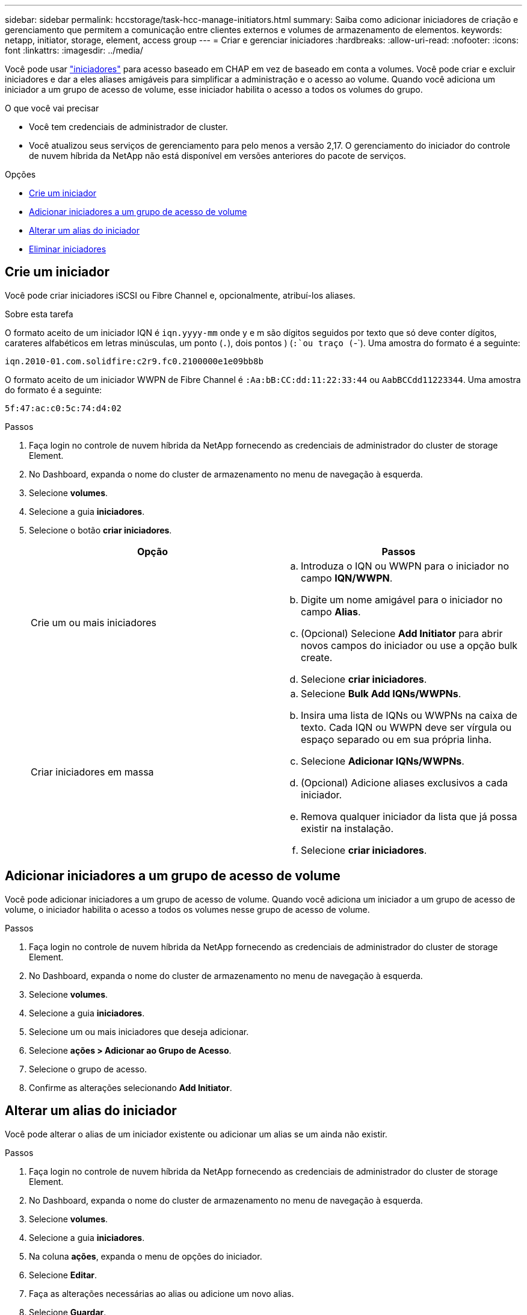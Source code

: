 ---
sidebar: sidebar 
permalink: hccstorage/task-hcc-manage-initiators.html 
summary: Saiba como adicionar iniciadores de criação e gerenciamento que permitem a comunicação entre clientes externos e volumes de armazenamento de elementos. 
keywords: netapp, initiator, storage, element, access group 
---
= Criar e gerenciar iniciadores
:hardbreaks:
:allow-uri-read: 
:nofooter: 
:icons: font
:linkattrs: 
:imagesdir: ../media/


[role="lead"]
Você pode usar link:../concepts/concept_solidfire_concepts_initiators.html["iniciadores"] para acesso baseado em CHAP em vez de baseado em conta a volumes. Você pode criar e excluir iniciadores e dar a eles aliases amigáveis para simplificar a administração e o acesso ao volume. Quando você adiciona um iniciador a um grupo de acesso de volume, esse iniciador habilita o acesso a todos os volumes do grupo.

.O que você vai precisar
* Você tem credenciais de administrador de cluster.
* Você atualizou seus serviços de gerenciamento para pelo menos a versão 2,17. O gerenciamento do iniciador do controle de nuvem híbrida da NetApp não está disponível em versões anteriores do pacote de serviços.


.Opções
* <<Crie um iniciador>>
* <<Adicionar iniciadores a um grupo de acesso de volume>>
* <<Alterar um alias do iniciador>>
* <<Eliminar iniciadores>>




== Crie um iniciador

Você pode criar iniciadores iSCSI ou Fibre Channel e, opcionalmente, atribuí-los aliases.

.Sobre esta tarefa
O formato aceito de um iniciador IQN é `iqn.yyyy-mm` onde y e m são dígitos seguidos por texto que só deve conter dígitos, carateres alfabéticos em letras minúsculas, um ponto (`.`), dois pontos ) (`:`ou traço (`-`). Uma amostra do formato é a seguinte:

[listing]
----
iqn.2010-01.com.solidfire:c2r9.fc0.2100000e1e09bb8b
----
O formato aceito de um iniciador WWPN de Fibre Channel é `:Aa:bB:CC:dd:11:22:33:44` ou `AabBCCdd11223344`. Uma amostra do formato é a seguinte:

[listing]
----
5f:47:ac:c0:5c:74:d4:02
----
.Passos
. Faça login no controle de nuvem híbrida da NetApp fornecendo as credenciais de administrador do cluster de storage Element.
. No Dashboard, expanda o nome do cluster de armazenamento no menu de navegação à esquerda.
. Selecione *volumes*.
. Selecione a guia *iniciadores*.
. Selecione o botão *criar iniciadores*.
+
|===
| Opção | Passos 


| Crie um ou mais iniciadores  a| 
.. Introduza o IQN ou WWPN para o iniciador no campo *IQN/WWPN*.
.. Digite um nome amigável para o iniciador no campo *Alias*.
.. (Opcional) Selecione *Add Initiator* para abrir novos campos do iniciador ou use a opção bulk create.
.. Selecione *criar iniciadores*.




| Criar iniciadores em massa  a| 
.. Selecione *Bulk Add IQNs/WWPNs*.
.. Insira uma lista de IQNs ou WWPNs na caixa de texto. Cada IQN ou WWPN deve ser vírgula ou espaço separado ou em sua própria linha.
.. Selecione *Adicionar IQNs/WWPNs*.
.. (Opcional) Adicione aliases exclusivos a cada iniciador.
.. Remova qualquer iniciador da lista que já possa existir na instalação.
.. Selecione *criar iniciadores*.


|===




== Adicionar iniciadores a um grupo de acesso de volume

Você pode adicionar iniciadores a um grupo de acesso de volume. Quando você adiciona um iniciador a um grupo de acesso de volume, o iniciador habilita o acesso a todos os volumes nesse grupo de acesso de volume.

.Passos
. Faça login no controle de nuvem híbrida da NetApp fornecendo as credenciais de administrador do cluster de storage Element.
. No Dashboard, expanda o nome do cluster de armazenamento no menu de navegação à esquerda.
. Selecione *volumes*.
. Selecione a guia *iniciadores*.
. Selecione um ou mais iniciadores que deseja adicionar.
. Selecione *ações > Adicionar ao Grupo de Acesso*.
. Selecione o grupo de acesso.
. Confirme as alterações selecionando *Add Initiator*.




== Alterar um alias do iniciador

Você pode alterar o alias de um iniciador existente ou adicionar um alias se um ainda não existir.

.Passos
. Faça login no controle de nuvem híbrida da NetApp fornecendo as credenciais de administrador do cluster de storage Element.
. No Dashboard, expanda o nome do cluster de armazenamento no menu de navegação à esquerda.
. Selecione *volumes*.
. Selecione a guia *iniciadores*.
. Na coluna *ações*, expanda o menu de opções do iniciador.
. Selecione *Editar*.
. Faça as alterações necessárias ao alias ou adicione um novo alias.
. Selecione *Guardar*.




== Eliminar iniciadores

Pode eliminar um ou mais iniciadores. Quando você exclui um iniciador, o sistema o remove de qualquer grupo de acesso de volume associado. Quaisquer conexões usando o iniciador permanecem válidas até que a conexão seja redefinida.

.Passos
. Faça login no controle de nuvem híbrida da NetApp fornecendo as credenciais de administrador do cluster de storage Element.
. No Dashboard, expanda o nome do cluster de armazenamento no menu de navegação à esquerda.
. Selecione *volumes*.
. Selecione a guia *iniciadores*.
. Eliminar um ou mais iniciadores:
+
.. Selecione um ou mais iniciadores que pretende eliminar.
.. Selecione *ações > Excluir*.
.. Confirme a operação de eliminação e selecione *Yes*.




[discrete]
== Encontre mais informações

* link:../concepts/concept_solidfire_concepts_initiators.html["Saiba mais sobre iniciadores"]
* link:../concepts/concept_solidfire_concepts_volume_access_groups.html["Saiba mais sobre grupos de acesso de volume"]
* https://docs.netapp.com/us-en/vcp/index.html["Plug-in do NetApp Element para vCenter Server"^]
* https://docs.netapp.com/us-en/element-software/index.html["Documentação do software SolidFire e Element"]

